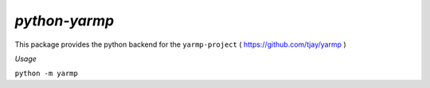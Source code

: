 *python-yarmp*
--------------

This package provides the python backend for the ``yarmp-project`` ( https://github.com/tjay/yarmp )

*Usage*

``python -m yarmp``
